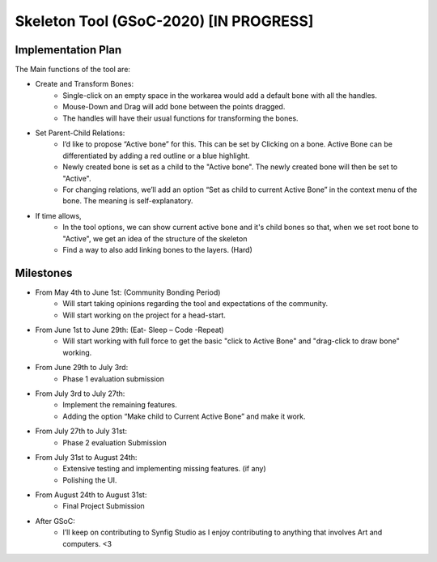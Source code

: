 .. _skeleton-project:

Skeleton Tool (GSoC-2020) [IN PROGRESS]
=====================================================

Implementation Plan
~~~~~~~~~~~~~~~~~~~

The Main functions of the tool are:

- Create and Transform Bones:
    - Single-click on an empty space in the workarea would add a default bone with all the handles. 
    - Mouse-Down and Drag will add bone between the points dragged.
    - The handles will have their usual functions for transforming the bones.
- Set Parent-Child Relations:
    - I’d like to propose “Active bone” for this. This can be set by Clicking on a bone. Active Bone can be differentiated by adding a red outline or a blue highlight.
    - Newly created bone is set as a child to the "Active bone". The newly created bone will then be set to "Active".
    - For changing relations, we’ll add an option “Set as child to current Active Bone” in the context menu of the bone. The meaning is self-explanatory.


- If time allows,
    - In the tool options, we can show current active bone and it's child bones so that, when we set root bone to "Active", we get an idea of the structure of the skeleton
    - Find a way to also add linking bones to the layers. (Hard)


Milestones
~~~~~~~~~~
- From May 4th to June 1st: (Community Bonding Period)
    - Will start taking opinions regarding the tool and expectations of the community.
    - Will start working on the project for a head-start.

- From June 1st to June 29th: (Eat- Sleep – Code -Repeat)
    - Will start working with full force to get the basic "click to Active Bone" and "drag-click to draw bone" working.

- From June 29th to July 3rd: 
    - Phase 1 evaluation submission

- From July 3rd to July 27th:
    - Implement the remaining features.
    - Adding the option “Make child to Current Active Bone” and make it work.

- From July 27th to July 31st: 
    - Phase 2 evaluation Submission

- From July 31st to August 24th:
    - Extensive testing and implementing missing features. (if any)
    - Polishing the UI.

- From August 24th to August 31st: 
    - Final Project Submission

- After GSoC: 
    - I’ll keep on contributing to Synfig Studio as I enjoy contributing to anything that involves Art and computers. <3


